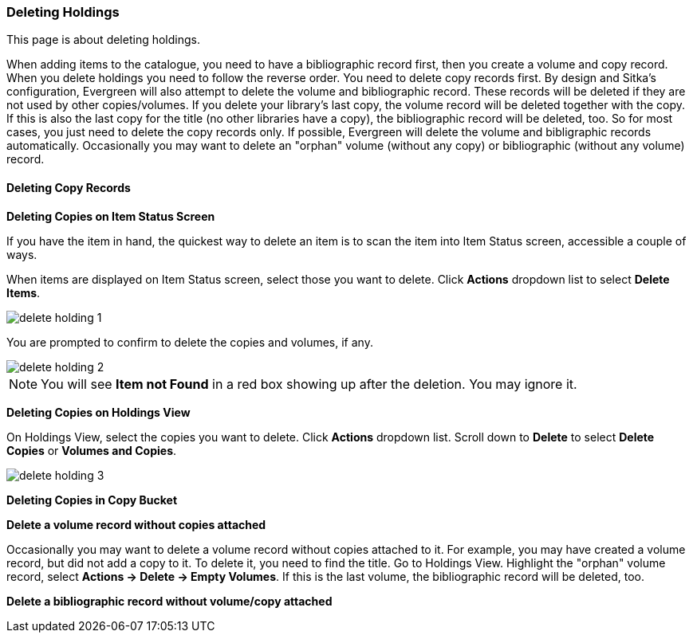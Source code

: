 Deleting Holdings
~~~~~~~~~~~~~~~~~

This page is about deleting holdings.


When adding items to the catalogue, you need to have a bibliographic record first, then you create a volume and copy record. When you delete holdings you need to follow the reverse order. You need to delete copy records first. By design and Sitka's configuration, Evergreen will also attempt to delete the volume and bibliographic record. These records will be deleted if they are not used by other copies/volumes. If you delete your library's last copy, the volume record will be deleted together with the copy. If this is also the last copy for the title (no other libraries have a copy), the bibliographic record will be deleted, too. So for most cases, you just need to delete the copy records only. If possible, Evergreen will delete the volume and bibligraphic records automatically. Occasionally you may want to delete an "orphan" volume (without any copy) or bibliographic (without any volume) record.

Deleting Copy Records
^^^^^^^^^^^^^^^^^^^^^

*Deleting Copies on Item Status Screen*

If you have the item in hand, the quickest way to delete an item is to scan the item into Item Status screen, accessible a couple of ways.

When items are displayed on Item Status screen, select those you want to delete. Click *Actions* dropdown list to select *Delete Items*. 

image::images/cat/delete-holding-1.png[]

You are prompted to confirm to delete the copies and volumes, if any. 

image::images/cat/delete-holding-2.png[]

[NOTE]
======
You will see *Item not Found* in a red box showing up after the deletion. You may ignore it.
======

*Deleting Copies on Holdings View*

On Holdings View, select the copies you want to delete. Click *Actions* dropdown list. Scroll down to *Delete* to select *Delete Copies* or *Volumes and Copies*.

image::images/cat/delete-holding-3.png[]

*Deleting Copies in Copy Bucket*

*Delete a volume record without copies attached*

Occasionally you may want to delete a volume record without copies attached to it. For example, you may have created a volume record, but did not add a copy to it. To delete it, you need to find the title. Go to Holdings View. Highlight the "orphan" volume record, select *Actions -> Delete -> Empty Volumes*. If this is the last volume, the bibliographic record will be deleted, too.

*Delete a bibliographic record without volume/copy attached*


